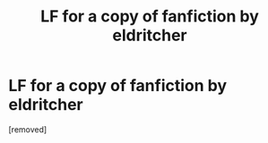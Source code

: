 #+TITLE: LF for a copy of fanfiction by eldritcher

* LF for a copy of fanfiction by eldritcher
:PROPERTIES:
:Author: Actual_Ad4606
:Score: 1
:DateUnix: 1605523308.0
:DateShort: 2020-Nov-16
:FlairText: Request
:END:
[removed]

